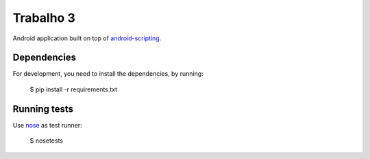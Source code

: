 Trabalho 3
==========

Android application built on top of `android-scripting <http://code.google.com/p/android-scripting>`_.

Dependencies
------------

For development, you need to install the dependencies, by running:

    $ pip install -r requirements.txt

Running tests
-------------

Use `nose <http://somethingaboutorange.com/mrl/projects/nose/>`_ as test runner:

    $ nosetests
